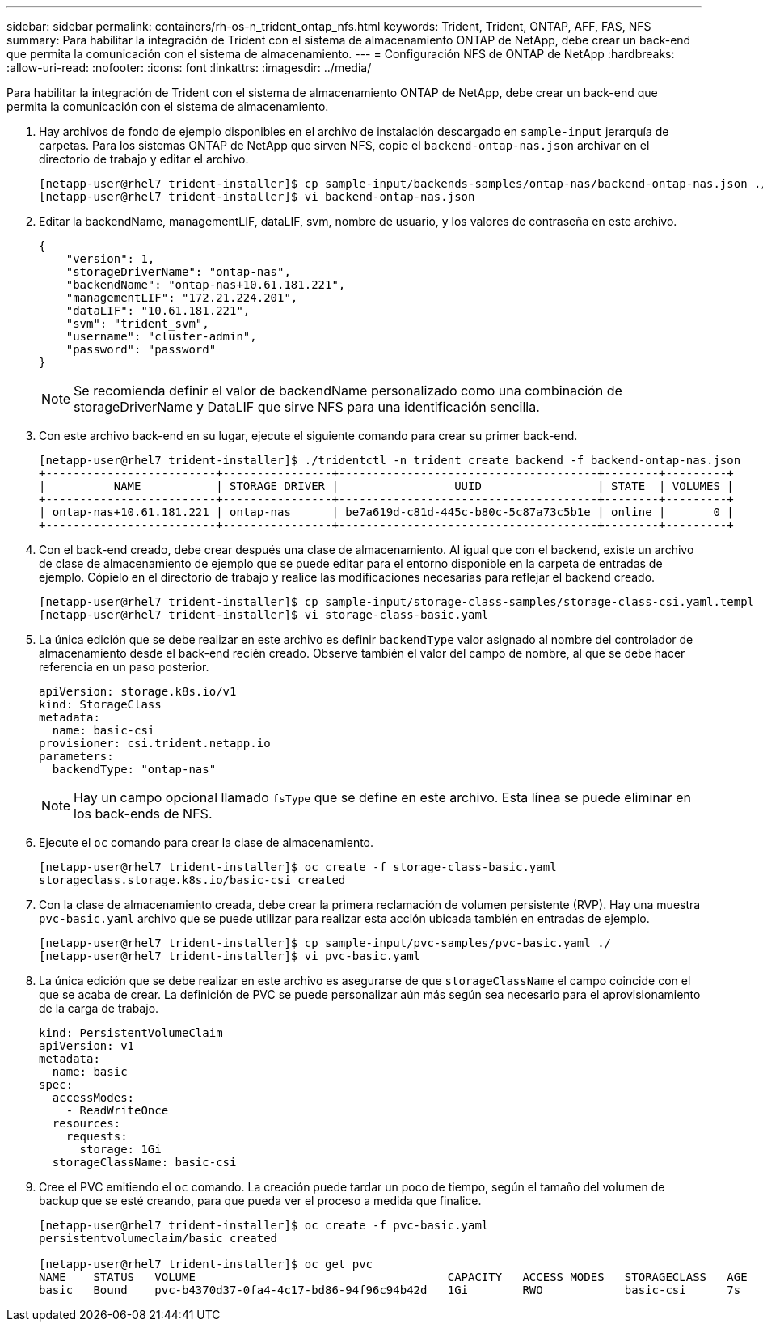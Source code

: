 ---
sidebar: sidebar 
permalink: containers/rh-os-n_trident_ontap_nfs.html 
keywords: Trident, Trident, ONTAP, AFF, FAS, NFS 
summary: Para habilitar la integración de Trident con el sistema de almacenamiento ONTAP de NetApp, debe crear un back-end que permita la comunicación con el sistema de almacenamiento. 
---
= Configuración NFS de ONTAP de NetApp
:hardbreaks:
:allow-uri-read: 
:nofooter: 
:icons: font
:linkattrs: 
:imagesdir: ../media/


[role="lead"]
Para habilitar la integración de Trident con el sistema de almacenamiento ONTAP de NetApp, debe crear un back-end que permita la comunicación con el sistema de almacenamiento.

. Hay archivos de fondo de ejemplo disponibles en el archivo de instalación descargado en `sample-input` jerarquía de carpetas. Para los sistemas ONTAP de NetApp que sirven NFS, copie el `backend-ontap-nas.json` archivar en el directorio de trabajo y editar el archivo.
+
[listing]
----
[netapp-user@rhel7 trident-installer]$ cp sample-input/backends-samples/ontap-nas/backend-ontap-nas.json ./
[netapp-user@rhel7 trident-installer]$ vi backend-ontap-nas.json
----
. Editar la backendName, managementLIF, dataLIF, svm, nombre de usuario, y los valores de contraseña en este archivo.
+
[listing]
----
{
    "version": 1,
    "storageDriverName": "ontap-nas",
    "backendName": "ontap-nas+10.61.181.221",
    "managementLIF": "172.21.224.201",
    "dataLIF": "10.61.181.221",
    "svm": "trident_svm",
    "username": "cluster-admin",
    "password": "password"
}
----
+

NOTE: Se recomienda definir el valor de backendName personalizado como una combinación de storageDriverName y DataLIF que sirve NFS para una identificación sencilla.

. Con este archivo back-end en su lugar, ejecute el siguiente comando para crear su primer back-end.
+
[listing]
----
[netapp-user@rhel7 trident-installer]$ ./tridentctl -n trident create backend -f backend-ontap-nas.json
+-------------------------+----------------+--------------------------------------+--------+---------+
|          NAME           | STORAGE DRIVER |                 UUID                 | STATE  | VOLUMES |
+-------------------------+----------------+--------------------------------------+--------+---------+
| ontap-nas+10.61.181.221 | ontap-nas      | be7a619d-c81d-445c-b80c-5c87a73c5b1e | online |       0 |
+-------------------------+----------------+--------------------------------------+--------+---------+
----
. Con el back-end creado, debe crear después una clase de almacenamiento. Al igual que con el backend, existe un archivo de clase de almacenamiento de ejemplo que se puede editar para el entorno disponible en la carpeta de entradas de ejemplo. Cópielo en el directorio de trabajo y realice las modificaciones necesarias para reflejar el backend creado.
+
[listing]
----
[netapp-user@rhel7 trident-installer]$ cp sample-input/storage-class-samples/storage-class-csi.yaml.templ ./storage-class-basic.yaml
[netapp-user@rhel7 trident-installer]$ vi storage-class-basic.yaml
----
. La única edición que se debe realizar en este archivo es definir `backendType` valor asignado al nombre del controlador de almacenamiento desde el back-end recién creado. Observe también el valor del campo de nombre, al que se debe hacer referencia en un paso posterior.
+
[listing]
----
apiVersion: storage.k8s.io/v1
kind: StorageClass
metadata:
  name: basic-csi
provisioner: csi.trident.netapp.io
parameters:
  backendType: "ontap-nas"
----
+

NOTE: Hay un campo opcional llamado `fsType` que se define en este archivo. Esta línea se puede eliminar en los back-ends de NFS.

. Ejecute el `oc` comando para crear la clase de almacenamiento.
+
[listing]
----
[netapp-user@rhel7 trident-installer]$ oc create -f storage-class-basic.yaml
storageclass.storage.k8s.io/basic-csi created
----
. Con la clase de almacenamiento creada, debe crear la primera reclamación de volumen persistente (RVP). Hay una muestra `pvc-basic.yaml` archivo que se puede utilizar para realizar esta acción ubicada también en entradas de ejemplo.
+
[listing]
----
[netapp-user@rhel7 trident-installer]$ cp sample-input/pvc-samples/pvc-basic.yaml ./
[netapp-user@rhel7 trident-installer]$ vi pvc-basic.yaml
----
. La única edición que se debe realizar en este archivo es asegurarse de que `storageClassName` el campo coincide con el que se acaba de crear. La definición de PVC se puede personalizar aún más según sea necesario para el aprovisionamiento de la carga de trabajo.
+
[listing]
----
kind: PersistentVolumeClaim
apiVersion: v1
metadata:
  name: basic
spec:
  accessModes:
    - ReadWriteOnce
  resources:
    requests:
      storage: 1Gi
  storageClassName: basic-csi
----
. Cree el PVC emitiendo el `oc` comando. La creación puede tardar un poco de tiempo, según el tamaño del volumen de backup que se esté creando, para que pueda ver el proceso a medida que finalice.
+
[listing]
----
[netapp-user@rhel7 trident-installer]$ oc create -f pvc-basic.yaml
persistentvolumeclaim/basic created

[netapp-user@rhel7 trident-installer]$ oc get pvc
NAME    STATUS   VOLUME                                     CAPACITY   ACCESS MODES   STORAGECLASS   AGE
basic   Bound    pvc-b4370d37-0fa4-4c17-bd86-94f96c94b42d   1Gi        RWO            basic-csi      7s
----

